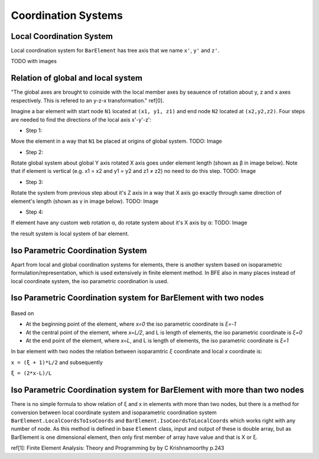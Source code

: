 .. _BarElement-CoordinationSystems:

Coordination Systems
--------------------

Local Coordination System
^^^^^^^^^^^^^^^^^^^^^^^^^

Local coordination system for ``BarElement`` has tree axis that we name ``x'``, ``y'`` and ``z'``. 

TODO with images

Relation of global and local system
^^^^^^^^^^^^^^^^^^^^^^^^^^^^^^^^^^^

"The global axes are brought to coinside with the local member axes by seauence of rotation about y, z and x axes respectively. This is refered to an y-z-x transformation." ref[0].

Imagine a bar element with start node ``N1`` located at ``(x1, y1, z1)`` and end node ``N2`` located at ``(x2,y2,z2)``. Four steps are needed to find the directions of the local axis x'-y'-z':

- Step 1:
Move the element in a way that ``N1`` be placed at origins of global system.
TODO: Image

- Step 2:
Rotate global system about global Y axis rotated X axis goes under element length (shown as β in image below). Note that if element is vertical (e.g. x1 = x2 and y1 = y2 and z1 ≠ z2) no need to do this step.
TODO: Image

- Step 3:
Rotate the system from previous step about it's Z axis in a way that X axis go exactly through same direction of element's length (shown as γ in image below).
TODO: Image

- Step 4:
If element have any custom web rotation α, do rotate system about it's X axis by α:
TODO: Image

the result system is local system of bar element.

Iso Parametric Coordination System
^^^^^^^^^^^^^^^^^^^^^^^^^^^^^^^^^^
Apart from local and global coordination systems for elements, there is another system based on isoparametric formulation/representation, which is used extensively in finite element method. In BFE also in many places instead of local coordinate system, the iso parametric coordination is used.

Iso Parametric Coordination system for BarElement with two nodes
^^^^^^^^^^^^^^^^^^^^^^^^^^^^^^^^^^^^^^^^^^^^^^^^^^^^^^^^^^^^^^^^
.. figure:: ../images/bar-iso-coord.png
   :align: center
   
   
Based on 
   
- At the beginning point of the element, where `x=0` the iso parametric coordinate is `ξ=-1`

- At the central point of the element, where `x=L/2`, and L is length of elements, the iso parametric coordinate is `ξ=0`

- At the end point of the element, where `x=L`, and L is length of elements, the iso parametric coordinate is `ξ=1`

In bar element with two nodes the relation between isoparamtric `ξ` coordinate and local `x` coordinate is:

``x = (ξ + 1)*L/2``
and subsequently

``ξ = (2*x-L)/L``

Iso Parametric Coordination system for BarElement with more than two nodes
^^^^^^^^^^^^^^^^^^^^^^^^^^^^^^^^^^^^^^^^^^^^^^^^^^^^^^^^^^^^^^^^^^^^^^^^^^

There is no simple formula to show relation of ξ and x in elements with more than two nodes, but there is a method for conversion between local coordinate system and isoparametric coordination system ``BarElement.LocalCoordsToIsoCoords`` and ``BarElement.IsoCoordsToLocalCoords`` which works right with any number of node. As this method is defined in base ``Element`` class, input and output of these is double array, but as BarElement is one dimensional element, then only first member of array have value and that is X or ξ.

ref[1]: Finite Element Analysis: Theory and Programming by by C Krishnamoorthy p.243